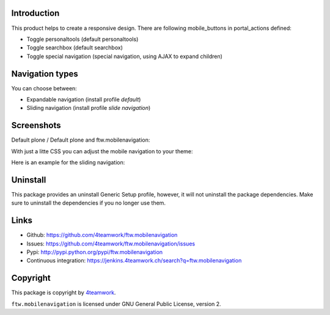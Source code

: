Introduction
============

This product helps to create a responsive design.
There are following mobile_buttons in portal_actions defined:

- Toggle personaltools (default personaltools)
- Toggle searchbox (default searchbox)
- Toggle special navigation (special navigation, using AJAX to expand children)

Navigation types
================

You can choose between:

- Expandable navigation (install profile `default`)
- Sliding navigation (install profile `slide navigation`)

Screenshots
===========

Default plone / Default plone and ftw.mobilenavigation:

.. image:: https://github.com/4teamwork/ftw.mobilenavigation/raw/master/docs/screenshot_default_from.png
.. image:: https://github.com/4teamwork/ftw.mobilenavigation/raw/master/docs/screenshot_default_to.png

With just a litte CSS you can adjust the mobile navigation to your theme:

.. image:: https://github.com/4teamwork/ftw.mobilenavigation/raw/master/docs/screenshot_other1.png
.. image:: https://github.com/4teamwork/ftw.mobilenavigation/raw/master/docs/screenshot_other2.png

Here is an example for the sliding navigation:

.. image:: https://github.com/4teamwork/ftw.mobilenavigation/raw/master/docs/screenshot_slider.png

Uninstall
=========

This package provides an uninstall Generic Setup profile, however, it will
not uninstall the package dependencies.
Make sure to uninstall the dependencies if you no longer use them.

Links
=====

- Github: https://github.com/4teamwork/ftw.mobilenavigation
- Issues: https://github.com/4teamwork/ftw.mobilenavigation/issues
- Pypi: http://pypi.python.org/pypi/ftw.mobilenavigation
- Continuous integration: https://jenkins.4teamwork.ch/search?q=ftw.mobilenavigation


Copyright
=========

This package is copyright by `4teamwork <http://www.4teamwork.ch/>`_.

``ftw.mobilenavigation`` is licensed under GNU General Public License, version 2.

